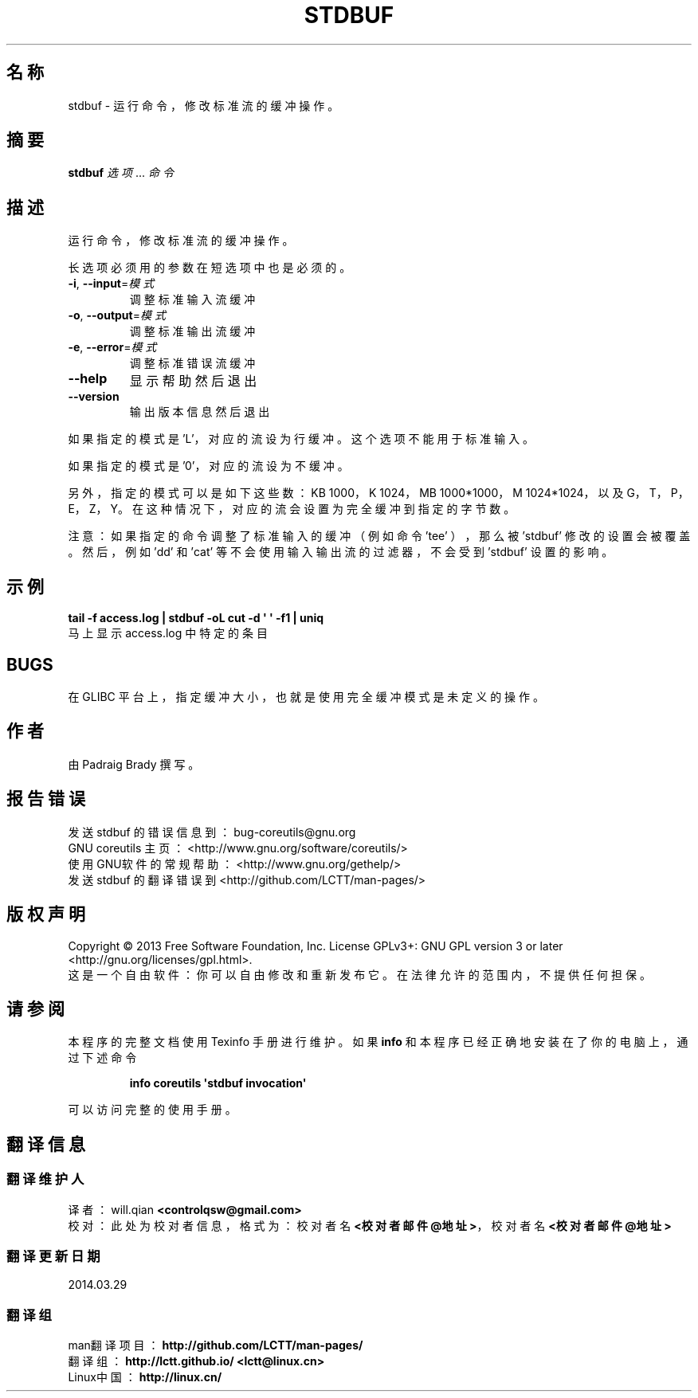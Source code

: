 .\" DO NOT MODIFY THIS FILE!  It was generated by help2man 1.35.
.\"*******************************************************************
.\"
.\" This file was generated with po4a. Translate the source file.
.\"
.\"*******************************************************************
.TH STDBUF 1 2013年10月 "GNU coreutils 8.21" 用户命令
.SH 名称
stdbuf \- 运行命令， 修改标准流的缓冲操作。
.SH 摘要
\fBstdbuf\fP \fI选项\fP... \fI命令\fP
.SH 描述
.\" Add any additional description here
.PP
运行命令， 修改标准流的缓冲操作。
.PP
长选项必须用的参数在短选项中也是必须的。
.TP 
\fB\-i\fP, \fB\-\-input\fP=\fI模式\fP
调整标准输入流缓冲
.TP 
\fB\-o\fP, \fB\-\-output\fP=\fI模式\fP
调整标准输出流缓冲
.TP 
\fB\-e\fP, \fB\-\-error\fP=\fI模式\fP
调整标准错误流缓冲
.TP 
\fB\-\-help\fP
显示帮助然后退出
.TP 
\fB\-\-version\fP
输出版本信息然后退出
.PP
如果指定的模式是 'L'， 对应的流设为行缓冲。 这个选项不能用于标准输入。
.PP
如果指定的模式是 '0'， 对应的流设为不缓冲。
.PP
另外， 指定的模式可以是如下这些数： KB 1000， K 1024， MB 1000*1000， M 1024*1024， 以及 G， T， P，
E， Z， Y。 在这种情况下， 对应的流会设置为完全缓冲到指定的字节数。
.PP
注意： 如果指定的命令调整了标准输入的缓冲 （例如命令 'tee' ）， 那么被 'stdbuf' 修改的设置会被覆盖。 然后， 例如 'dd' 和
\&'cat' 等不会使用输入输出流的过滤器， 不会受到 'stdbuf' 设置的影响。
.SH 示例
\fBtail \-f access.log | stdbuf \-oL cut \-d \(aq \(aq \-f1 | uniq\fP
.br
马上显示 access.log 中特定的条目
.SH BUGS
在 GLIBC 平台上， 指定缓冲大小， 也就是使用完全缓冲模式是未定义的操作。
.SH 作者
由 Padraig Brady 撰写。
.SH 报告错误
发送 stdbuf 的错误信息到： bug\-coreutils@gnu.org
.br
GNU coreutils 主页： <http://www.gnu.org/software/coreutils/>
.br
使用GNU软件的常规帮助： <http://www.gnu.org/gethelp/>
.br
发送 stdbuf 的翻译错误到 <http://github.com/LCTT/man\-pages/>
.SH 版权声明
Copyright \(co 2013 Free Software Foundation, Inc. License GPLv3+: GNU GPL
version 3 or later <http://gnu.org/licenses/gpl.html>.
.br
这是一个自由软件： 你可以自由修改和重新发布它。 在法律允许的范围内， 不提供任何担保。
.SH 请参阅
本程序的完整文档使用 Texinfo 手册进行维护。如果 \fBinfo\fP 和本程序已经正确地安装在了你的电脑上，通过下述命令
.IP
\fBinfo coreutils \(aqstdbuf invocation\(aq\fP
.PP
可以访问完整的使用手册。
.SH 翻译信息
.SS 翻译维护人
译者：
.ta 
will.qian \fB<controlqsw@gmail.com>\fP
.br
校对：
.ta 
此处为校对者信息， 格式为： 校对者名 \fB<校对者邮件@地址>\fP， 校对者名 \fB<校对者邮件@地址>\fP
.br
.SS 翻译更新日期
2014.03.29
.SS 翻译组
man翻译项目 ： \fBhttp://github.com/LCTT/man\-pages/\fP
.br
翻译组 ： \fBhttp://lctt.github.io/ <lctt@linux.cn>\fP
.br
Linux中国 ： \fBhttp://linux.cn/\fP
